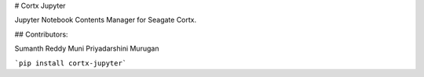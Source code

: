 # Cortx Jupyter

Jupyter Notebook Contents Manager for Seagate Cortx.

## Contributors:

Sumanth Reddy Muni
Priyadarshini Murugan

```pip install cortx-jupyter```


